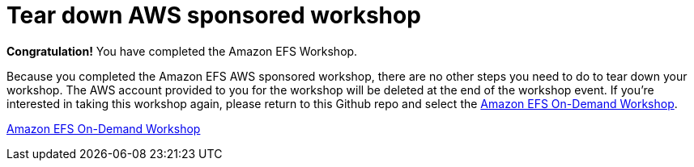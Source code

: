 = Tear down AWS sponsored workshop
:icons:
:linkattrs:
:imagesdir: ../resources/images


*Congratulation!* You have completed the Amazon EFS Workshop.

Because you completed the Amazon EFS AWS sponsored workshop, there are no other steps you need to do to tear down your workshop. The AWS account provided to you for the workshop will be deleted at the end of the workshop event. If you're interested in taking this workshop again, please return to this Github repo and select the link:../01-create-od-workshop/[Amazon EFS On-Demand Workshop].

link:../01-create-od-workshop/[Amazon EFS On-Demand Workshop]

